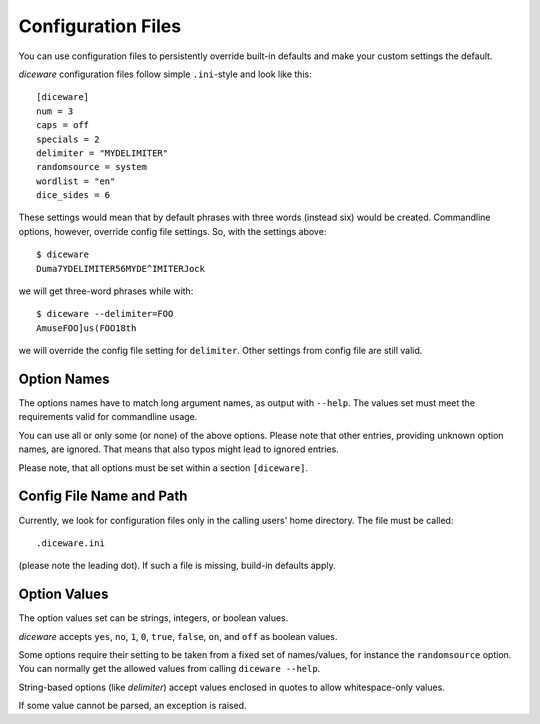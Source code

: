 Configuration Files
===================

You can use configuration files to persistently override built-in
defaults and make your custom settings the default.

`diceware` configuration files follow simple ``.ini``-style and look
like this::

  [diceware]
  num = 3
  caps = off
  specials = 2
  delimiter = "MYDELIMITER"
  randomsource = system
  wordlist = "en"
  dice_sides = 6

These settings would mean that by default phrases with three words
(instead six) would be created. Commandline options, however, override
config file settings. So, with the settings above::

  $ diceware
  Duma7YDELIMITER56MYDE^IMITERJock

we will get three-word phrases while with::

  $ diceware --delimiter=FOO
  AmuseFOO]us(FOO18th

we will override the config file setting for ``delimiter``. Other
settings from config file are still valid.


Option Names
------------

The options names have to match long argument names, as output with
``--help``. The values set must meet the requirements valid for
commandline usage.

You can use all or only some (or none) of the above options. Please
note that other entries, providing unknown option names, are
ignored. That means that also typos might lead to ignored entries.

Please note, that all options must be set within a section
``[diceware]``.


Config File Name and Path
-------------------------

Currently, we look for configuration files only in the calling users'
home directory. The file must be called::

 .diceware.ini

(please note the leading dot). If such a file is missing, build-in
defaults apply.


Option Values
-------------

The option values set can be strings, integers, or boolean
values.

`diceware` accepts ``yes``, ``no``, ``1``, ``0``, ``true``, ``false``,
``on``, and ``off`` as boolean values.

Some options require their setting to be taken from a fixed set of
names/values, for instance the ``randomsource`` option. You can
normally get the allowed values from calling ``diceware --help``.

String-based options (like `delimiter`) accept values enclosed in
quotes to allow whitespace-only values.

If some value cannot be parsed, an exception is raised.
